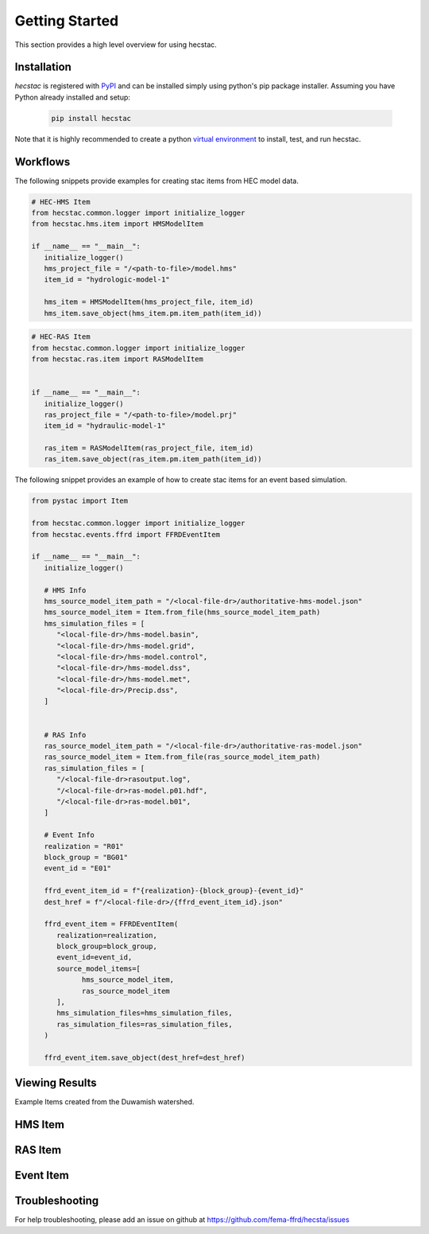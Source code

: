 ################
Getting Started
################

This section provides a high level overview for using hecstac.

Installation
------------

`hecstac` is registered with `PyPI <https://pypi.org/project/hecstac>`_
and can be installed simply using python's pip package installer. Assuming you
have Python already installed and setup:

   .. code-block:: bash

      pip install hecstac


Note that it is highly recommended to create a python `virtual environment
<https://docs.python.org/3/library/venv.html>`_ to install, test, and run hecstac.



Workflows
---------

The following snippets provide examples for creating stac items from HEC model data.

.. code-block:: python

   # HEC-HMS Item
   from hecstac.common.logger import initialize_logger
   from hecstac.hms.item import HMSModelItem

   if __name__ == "__main__":
      initialize_logger()
      hms_project_file = "/<path-to-file>/model.hms"
      item_id = "hydrologic-model-1"

      hms_item = HMSModelItem(hms_project_file, item_id)
      hms_item.save_object(hms_item.pm.item_path(item_id))

.. code-block:: python

   # HEC-RAS Item
   from hecstac.common.logger import initialize_logger
   from hecstac.ras.item import RASModelItem


   if __name__ == "__main__":
      initialize_logger()
      ras_project_file = "/<path-to-file>/model.prj"
      item_id = "hydraulic-model-1"

      ras_item = RASModelItem(ras_project_file, item_id)
      ras_item.save_object(ras_item.pm.item_path(item_id))


The following snippet provides an example of how to create stac items for an event based simulation.

.. code-block:: python

   from pystac import Item

   from hecstac.common.logger import initialize_logger
   from hecstac.events.ffrd import FFRDEventItem

   if __name__ == "__main__":
      initialize_logger()

      # HMS Info
      hms_source_model_item_path = "/<local-file-dr>/authoritative-hms-model.json"
      hms_source_model_item = Item.from_file(hms_source_model_item_path)
      hms_simulation_files = [
         "<local-file-dr>/hms-model.basin",
         "<local-file-dr>/hms-model.grid",
         "<local-file-dr>/hms-model.control",
         "<local-file-dr>/hms-model.dss",
         "<local-file-dr>/hms-model.met",
         "<local-file-dr>/Precip.dss",
      ]


      # RAS Info
      ras_source_model_item_path = "/<local-file-dr>/authoritative-ras-model.json"
      ras_source_model_item = Item.from_file(ras_source_model_item_path)
      ras_simulation_files = [
         "/<local-file-dr>rasoutput.log",
         "/<local-file-dr>ras-model.p01.hdf",
         "/<local-file-dr>ras-model.b01",
      ]

      # Event Info
      realization = "R01"
      block_group = "BG01"
      event_id = "E01"

      ffrd_event_item_id = f"{realization}-{block_group}-{event_id}"
      dest_href = f"/<local-file-dr>/{ffrd_event_item_id}.json"

      ffrd_event_item = FFRDEventItem(
         realization=realization,
         block_group=block_group,
         event_id=event_id,
         source_model_items=[
               hms_source_model_item,
               ras_source_model_item
         ],
         hms_simulation_files=hms_simulation_files,
         ras_simulation_files=ras_simulation_files,
      )

      ffrd_event_item.save_object(dest_href=dest_href)


Viewing Results
---------------
Example Items created from the Duwamish watershed.

HMS Item
--------

.. image:: ./images/hms-model-item.png

RAS Item
--------

.. image:: ./images/ras-model-item.png


Event Item
----------

.. image:: ./images/event-item.png


Troubleshooting
----------------

For help troubleshooting, please add an issue on github at `<https://github.com/fema-ffrd/hecsta/issues>`_